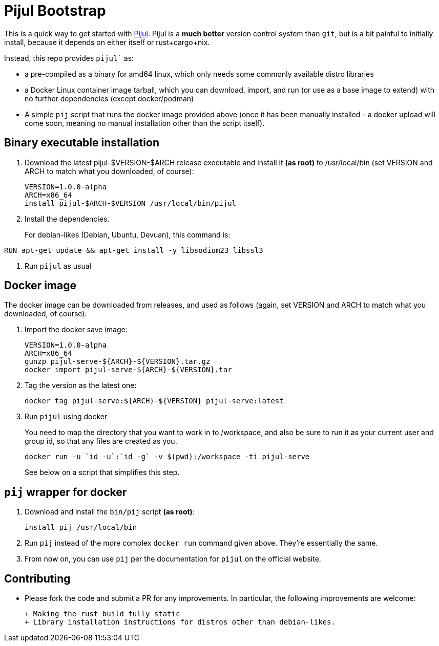 = Pijul Bootstrap

This is a quick way to get started with https://pijul.org[Pijul].  Pijul is a **much better** version control system than `git`, but is a bit painful to initially install, because it depends on either itself or rust+cargo+nix.

Instead, this repo provides `pijul`` as:

- a pre-compiled as a binary for amd64 linux, which only needs some commonly available distro libraries
- a Docker Linux container image tarball, which you can download, import, and run (or use as a base image to extend) with no further dependencies (except docker/podman)
- A simple `pij` script that runs the docker image provided above (once it has been manually installed - a docker upload will come soon, meaning no manual installation other than the script itself).

== Binary executable installation

1. Download the latest pijul-$VERSION-$ARCH release executable and install it **(as root)** to /usr/local/bin (set VERSION and ARCH to match what you downloaded, of course):
+
[source,shell]
----
VERSION=1.0.0-alpha
ARCH=x86_64
install pijul-$ARCH-$VERSION /usr/local/bin/pijul
----

2. Install the dependencies.
+
For debian-likes (Debian, Ubuntu, Devuan), this command is:
[source,shell]
----
RUN apt-get update && apt-get install -y libsodium23 libssl3
----

3. Run `pijul` as usual


== Docker image

The docker image can be downloaded from releases, and used as follows  (again, set VERSION and ARCH to match what you downloaded, of course):

1. Import the docker save image:
+
[source,shell]
----
VERSION=1.0.0-alpha
ARCH=x86_64
gunzp pijul-serve-${ARCH}-${VERSION}.tar.gz
docker import pijul-serve-${ARCH}-${VERSION}.tar
----

3. Tag the version as the latest one:
+
[source,shell]
----
docker tag pijul-serve:${ARCH}-${VERSION} pijul-serve:latest
----

4. Run `pijul` using docker
+
You need to map the directory that you want to work in to /workspace, and also be sure to run it as your current user and group id, so that any files are created as you.
+
[source,shell]
----
docker run -u `id -u`:`id -g` -v $(pwd):/workspace -ti pijul-serve
----
+
See below on a script that simplifies this step.

== `pij` wrapper for docker

1. Download and install the `bin/pij` script **(as root)**:
+
[source,shell]
----
install pij /usr/local/bin
----

2. Run `pij` instead of the more complex `docker run` command given above.  They're essentially the same.

3. From now on, you can use `pij` per the documentation for `pijul` on the official website.

== Contributing

- Please fork the code and submit a PR for any improvements.  In particular, the following improvements are welcome:

  + Making the rust build fully static
  + Library installation instructions for distros other than debian-likes.
